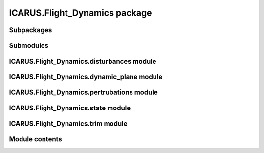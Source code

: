 ICARUS.Flight\_Dynamics package
===============================

Subpackages
-----------

.. .. toctree::
..    :maxdepth: 4

..    ICARUS.Flight_Dynamics.Stability

Submodules
----------

ICARUS.Flight\_Dynamics.disturbances module
-------------------------------------------

.. .. automodule:: ICARUS.Flight_Dynamics.disturbances
..    :members:
..    :undoc-members:
..    :show-inheritance:

ICARUS.Flight\_Dynamics.dynamic\_plane module
---------------------------------------------

.. .. automodule:: ICARUS.Flight_Dynamics.dynamic_plane
..    :members:
..    :undoc-members:
..    :show-inheritance:

ICARUS.Flight\_Dynamics.pertrubations module
--------------------------------------------

.. .. automodule:: ICARUS.Flight_Dynamics.pertrubations
..    :members:
..    :undoc-members:
..    :show-inheritance:

ICARUS.Flight\_Dynamics.state module
------------------------------------

.. .. automodule:: ICARUS.Flight_Dynamics.state
..    :members:
..    :undoc-members:
..    :show-inheritance:

ICARUS.Flight\_Dynamics.trim module
-----------------------------------

.. .. automodule:: ICARUS.Flight_Dynamics.trim
..    :members:
..    :undoc-members:
..    :show-inheritance:

Module contents
---------------

.. .. automodule:: ICARUS.Flight_Dynamics
..    :members:
..    :undoc-members:
..    :show-inheritance:
